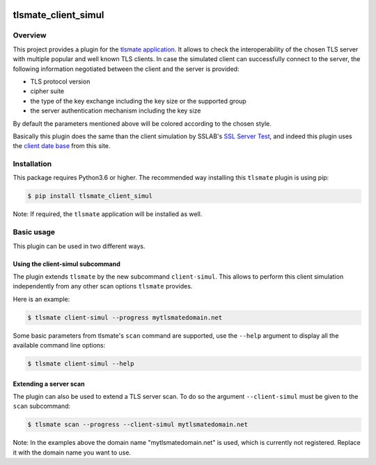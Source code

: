 |Build Status| |Coverage| |Black|

tlsmate_client_simul
####################


Overview
========

This project provides a plugin for the `tlsmate application
<https://gitlab.com/guballa/tlsmate>`_. It allows to check the interoperability
of the chosen TLS server with multiple popular and well known TLS clients. In
case the simulated client can successfully connect to the server, the following
information negotiated between the client and the server is provided:

* TLS protocol version

* cipher suite

* the type of the key exchange including the key size or the supported group

* the server authentication mechanism including the key size

By default the parameters mentioned above will be colored according to the
chosen style.

Basically this plugin does the same than the client simulation by SSLAB's `SSL
Server Test <https://www.ssllabs.com/ssltest/>`_, and indeed this plugin uses
the `client date base <https://api.ssllabs.com/api/v3/getClients>`_ from this
site.


Installation
============

This package requires Python3.6 or higher. The recommended way installing this
``tlsmate`` plugin is using pip:

.. code-block:: console

    $ pip install tlsmate_client_simul

Note: If required, the ``tlsmate`` application will be installed as well.


Basic usage
===========

This plugin can be used in two different ways.


Using the client-simul subcommand
---------------------------------

The plugin extends ``tlsmate`` by the new subcommand ``client-simul``. This
allows to perform this client simulation independently from any other scan
options ``tlsmate`` provides.

Here is an example:

.. code-block:: console

   $ tlsmate client-simul --progress mytlsmatedomain.net

Some basic parameters from tlsmate's ``scan`` command are supported, use the
``--help`` argument to display all the available command line options:

.. code-block:: console

   $ tlsmate client-simul --help


Extending a server scan
-----------------------

The plugin can also be used to extend a TLS server scan. To do so
the argument ``--client-simul`` must be given to the ``scan`` subcommand:

.. code-block:: console

   $ tlsmate scan --progress --client-simul mytlsmatedomain.net


Note: In the examples above the domain name "mytlsmatedomain.net" is used,
which is currently not registered. Replace it with the domain name you want to
use.

.. |Build Status| image:: https://gitlab.com/guballa/tlsmate_client_simul/badges/master/pipeline.svg
   :target: https://gitlab.com/guballa/tlsmate_client_simul/-/commits/master

.. |Coverage| image:: https://gitlab.com/guballa/tlsmate_client_simul/badges/master/coverage.svg
   :target: https://gitlab.com/guballa/tlsmate_client_simul/-/commits/master

.. |Black| image:: https://img.shields.io/badge/code%20style-black-000000.svg
   :target: https://github.com/python/black
